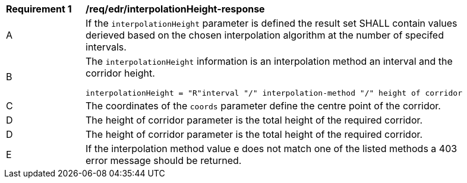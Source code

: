 [[req_edr_interpolationHeight-response]]
[width="90%",cols="2,6a"]
|===
|*Requirement {counter:req-id}* |*/req/edr/interpolationHeight-response*
^|A|If the `interpolationHeight` parameter is defined the result set SHALL contain values derieved based on the chosen interpolation algorithm at the number of specifed intervals.
^|B |The `interpolationHeight` information is an interpolation method an interval and the corridor height. 

[source,java]
----
interpolationHeight = "R"interval "/" interpolation-method "/" height of corridor
---- 
^|C |The coordinates of the `coords` parameter define the centre point of the corridor. 
^|D |The  height of corridor parameter is the total height of the required corridor. 
^|D |The  height of corridor parameter is the total height of the required corridor. 
^|E |If the interpolation method value e does not match one of the listed methods a 403 error message should be returned.
|===
